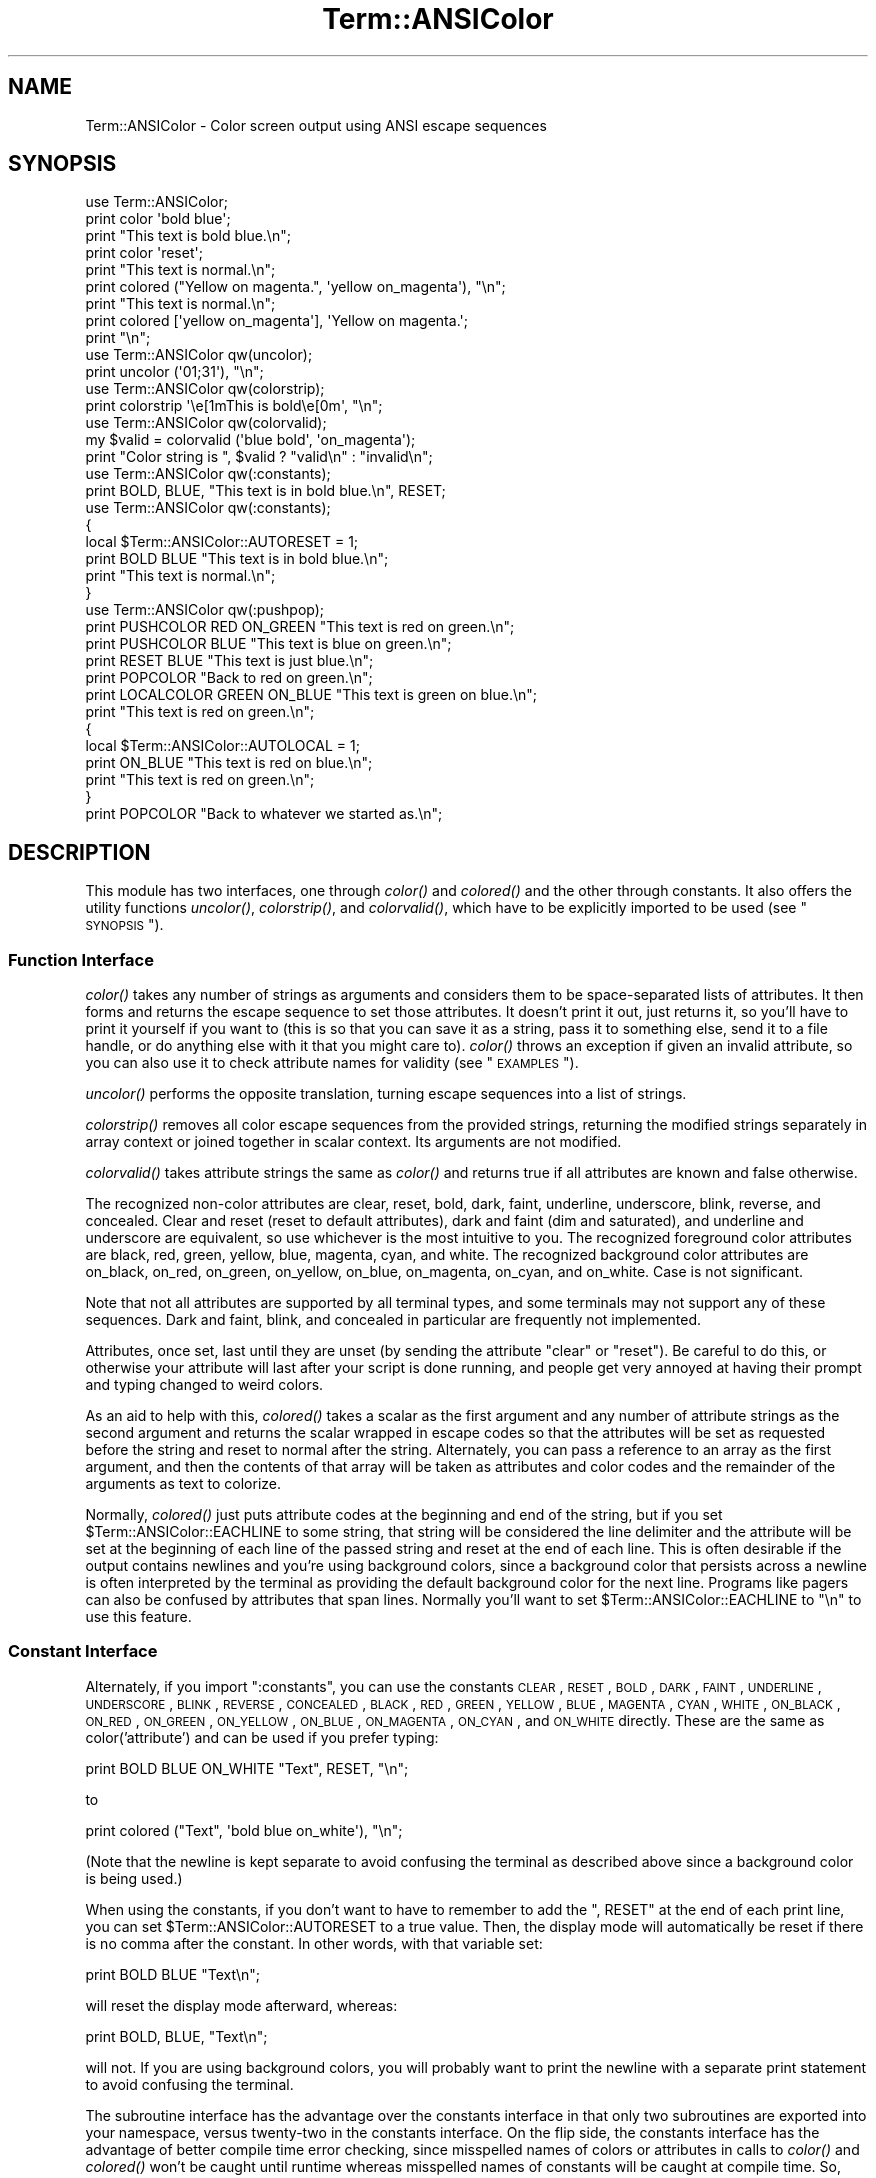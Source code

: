 .\" Automatically generated by Pod::Man 2.23 (Pod::Simple 3.14)
.\"
.\" Standard preamble:
.\" ========================================================================
.de Sp \" Vertical space (when we can't use .PP)
.if t .sp .5v
.if n .sp
..
.de Vb \" Begin verbatim text
.ft CW
.nf
.ne \\$1
..
.de Ve \" End verbatim text
.ft R
.fi
..
.\" Set up some character translations and predefined strings.  \*(-- will
.\" give an unbreakable dash, \*(PI will give pi, \*(L" will give a left
.\" double quote, and \*(R" will give a right double quote.  \*(C+ will
.\" give a nicer C++.  Capital omega is used to do unbreakable dashes and
.\" therefore won't be available.  \*(C` and \*(C' expand to `' in nroff,
.\" nothing in troff, for use with C<>.
.tr \(*W-
.ds C+ C\v'-.1v'\h'-1p'\s-2+\h'-1p'+\s0\v'.1v'\h'-1p'
.ie n \{\
.    ds -- \(*W-
.    ds PI pi
.    if (\n(.H=4u)&(1m=24u) .ds -- \(*W\h'-12u'\(*W\h'-12u'-\" diablo 10 pitch
.    if (\n(.H=4u)&(1m=20u) .ds -- \(*W\h'-12u'\(*W\h'-8u'-\"  diablo 12 pitch
.    ds L" ""
.    ds R" ""
.    ds C` ""
.    ds C' ""
'br\}
.el\{\
.    ds -- \|\(em\|
.    ds PI \(*p
.    ds L" ``
.    ds R" ''
'br\}
.\"
.\" Escape single quotes in literal strings from groff's Unicode transform.
.ie \n(.g .ds Aq \(aq
.el       .ds Aq '
.\"
.\" If the F register is turned on, we'll generate index entries on stderr for
.\" titles (.TH), headers (.SH), subsections (.SS), items (.Ip), and index
.\" entries marked with X<> in POD.  Of course, you'll have to process the
.\" output yourself in some meaningful fashion.
.ie \nF \{\
.    de IX
.    tm Index:\\$1\t\\n%\t"\\$2"
..
.    nr % 0
.    rr F
.\}
.el \{\
.    de IX
..
.\}
.\"
.\" Accent mark definitions (@(#)ms.acc 1.5 88/02/08 SMI; from UCB 4.2).
.\" Fear.  Run.  Save yourself.  No user-serviceable parts.
.    \" fudge factors for nroff and troff
.if n \{\
.    ds #H 0
.    ds #V .8m
.    ds #F .3m
.    ds #[ \f1
.    ds #] \fP
.\}
.if t \{\
.    ds #H ((1u-(\\\\n(.fu%2u))*.13m)
.    ds #V .6m
.    ds #F 0
.    ds #[ \&
.    ds #] \&
.\}
.    \" simple accents for nroff and troff
.if n \{\
.    ds ' \&
.    ds ` \&
.    ds ^ \&
.    ds , \&
.    ds ~ ~
.    ds /
.\}
.if t \{\
.    ds ' \\k:\h'-(\\n(.wu*8/10-\*(#H)'\'\h"|\\n:u"
.    ds ` \\k:\h'-(\\n(.wu*8/10-\*(#H)'\`\h'|\\n:u'
.    ds ^ \\k:\h'-(\\n(.wu*10/11-\*(#H)'^\h'|\\n:u'
.    ds , \\k:\h'-(\\n(.wu*8/10)',\h'|\\n:u'
.    ds ~ \\k:\h'-(\\n(.wu-\*(#H-.1m)'~\h'|\\n:u'
.    ds / \\k:\h'-(\\n(.wu*8/10-\*(#H)'\z\(sl\h'|\\n:u'
.\}
.    \" troff and (daisy-wheel) nroff accents
.ds : \\k:\h'-(\\n(.wu*8/10-\*(#H+.1m+\*(#F)'\v'-\*(#V'\z.\h'.2m+\*(#F'.\h'|\\n:u'\v'\*(#V'
.ds 8 \h'\*(#H'\(*b\h'-\*(#H'
.ds o \\k:\h'-(\\n(.wu+\w'\(de'u-\*(#H)/2u'\v'-.3n'\*(#[\z\(de\v'.3n'\h'|\\n:u'\*(#]
.ds d- \h'\*(#H'\(pd\h'-\w'~'u'\v'-.25m'\f2\(hy\fP\v'.25m'\h'-\*(#H'
.ds D- D\\k:\h'-\w'D'u'\v'-.11m'\z\(hy\v'.11m'\h'|\\n:u'
.ds th \*(#[\v'.3m'\s+1I\s-1\v'-.3m'\h'-(\w'I'u*2/3)'\s-1o\s+1\*(#]
.ds Th \*(#[\s+2I\s-2\h'-\w'I'u*3/5'\v'-.3m'o\v'.3m'\*(#]
.ds ae a\h'-(\w'a'u*4/10)'e
.ds Ae A\h'-(\w'A'u*4/10)'E
.    \" corrections for vroff
.if v .ds ~ \\k:\h'-(\\n(.wu*9/10-\*(#H)'\s-2\u~\d\s+2\h'|\\n:u'
.if v .ds ^ \\k:\h'-(\\n(.wu*10/11-\*(#H)'\v'-.4m'^\v'.4m'\h'|\\n:u'
.    \" for low resolution devices (crt and lpr)
.if \n(.H>23 .if \n(.V>19 \
\{\
.    ds : e
.    ds 8 ss
.    ds o a
.    ds d- d\h'-1'\(ga
.    ds D- D\h'-1'\(hy
.    ds th \o'bp'
.    ds Th \o'LP'
.    ds ae ae
.    ds Ae AE
.\}
.rm #[ #] #H #V #F C
.\" ========================================================================
.\"
.IX Title "Term::ANSIColor 3"
.TH Term::ANSIColor 3 "2011-01-09" "perl v5.12.3" "Perl Programmers Reference Guide"
.\" For nroff, turn off justification.  Always turn off hyphenation; it makes
.\" way too many mistakes in technical documents.
.if n .ad l
.nh
.SH "NAME"
Term::ANSIColor \- Color screen output using ANSI escape sequences
.SH "SYNOPSIS"
.IX Header "SYNOPSIS"
.Vb 9
\&    use Term::ANSIColor;
\&    print color \*(Aqbold blue\*(Aq;
\&    print "This text is bold blue.\en";
\&    print color \*(Aqreset\*(Aq;
\&    print "This text is normal.\en";
\&    print colored ("Yellow on magenta.", \*(Aqyellow on_magenta\*(Aq), "\en";
\&    print "This text is normal.\en";
\&    print colored [\*(Aqyellow on_magenta\*(Aq], \*(AqYellow on magenta.\*(Aq;
\&    print "\en";
\&
\&    use Term::ANSIColor qw(uncolor);
\&    print uncolor (\*(Aq01;31\*(Aq), "\en";
\&
\&    use Term::ANSIColor qw(colorstrip);
\&    print colorstrip \*(Aq\ee[1mThis is bold\ee[0m\*(Aq, "\en";
\&
\&    use Term::ANSIColor qw(colorvalid);
\&    my $valid = colorvalid (\*(Aqblue bold\*(Aq, \*(Aqon_magenta\*(Aq);
\&    print "Color string is ", $valid ? "valid\en" : "invalid\en";
\&
\&    use Term::ANSIColor qw(:constants);
\&    print BOLD, BLUE, "This text is in bold blue.\en", RESET;
\&
\&    use Term::ANSIColor qw(:constants);
\&    {
\&        local $Term::ANSIColor::AUTORESET = 1;
\&        print BOLD BLUE "This text is in bold blue.\en";
\&        print "This text is normal.\en";
\&    }
\&
\&    use Term::ANSIColor qw(:pushpop);
\&    print PUSHCOLOR RED ON_GREEN "This text is red on green.\en";
\&    print PUSHCOLOR BLUE "This text is blue on green.\en";
\&    print RESET BLUE "This text is just blue.\en";
\&    print POPCOLOR "Back to red on green.\en";
\&    print LOCALCOLOR GREEN ON_BLUE "This text is green on blue.\en";
\&    print "This text is red on green.\en";
\&    {
\&        local $Term::ANSIColor::AUTOLOCAL = 1;
\&        print ON_BLUE "This text is red on blue.\en";
\&        print "This text is red on green.\en";
\&    }
\&    print POPCOLOR "Back to whatever we started as.\en";
.Ve
.SH "DESCRIPTION"
.IX Header "DESCRIPTION"
This module has two interfaces, one through \fIcolor()\fR and \fIcolored()\fR and the
other through constants.  It also offers the utility functions \fIuncolor()\fR,
\&\fIcolorstrip()\fR, and \fIcolorvalid()\fR, which have to be explicitly imported to be
used (see \*(L"\s-1SYNOPSIS\s0\*(R").
.SS "Function Interface"
.IX Subsection "Function Interface"
\&\fIcolor()\fR takes any number of strings as arguments and considers them to be
space-separated lists of attributes.  It then forms and returns the escape
sequence to set those attributes.  It doesn't print it out, just returns
it, so you'll have to print it yourself if you want to (this is so that
you can save it as a string, pass it to something else, send it to a file
handle, or do anything else with it that you might care to).  \fIcolor()\fR
throws an exception if given an invalid attribute, so you can also use it
to check attribute names for validity (see \*(L"\s-1EXAMPLES\s0\*(R").
.PP
\&\fIuncolor()\fR performs the opposite translation, turning escape sequences
into a list of strings.
.PP
\&\fIcolorstrip()\fR removes all color escape sequences from the provided strings,
returning the modified strings separately in array context or joined
together in scalar context.  Its arguments are not modified.
.PP
\&\fIcolorvalid()\fR takes attribute strings the same as \fIcolor()\fR and returns true
if all attributes are known and false otherwise.
.PP
The recognized non-color attributes are clear, reset, bold, dark, faint,
underline, underscore, blink, reverse, and concealed.  Clear and reset
(reset to default attributes), dark and faint (dim and saturated), and
underline and underscore are equivalent, so use whichever is the most
intuitive to you.  The recognized foreground color attributes are black,
red, green, yellow, blue, magenta, cyan, and white.  The recognized
background color attributes are on_black, on_red, on_green, on_yellow,
on_blue, on_magenta, on_cyan, and on_white.  Case is not significant.
.PP
Note that not all attributes are supported by all terminal types, and some
terminals may not support any of these sequences.  Dark and faint, blink,
and concealed in particular are frequently not implemented.
.PP
Attributes, once set, last until they are unset (by sending the attribute
\&\f(CW\*(C`clear\*(C'\fR or \f(CW\*(C`reset\*(C'\fR).  Be careful to do this, or otherwise your attribute
will last after your script is done running, and people get very annoyed
at having their prompt and typing changed to weird colors.
.PP
As an aid to help with this, \fIcolored()\fR takes a scalar as the first
argument and any number of attribute strings as the second argument and
returns the scalar wrapped in escape codes so that the attributes will be
set as requested before the string and reset to normal after the string.
Alternately, you can pass a reference to an array as the first argument,
and then the contents of that array will be taken as attributes and color
codes and the remainder of the arguments as text to colorize.
.PP
Normally, \fIcolored()\fR just puts attribute codes at the beginning and end of
the string, but if you set \f(CW$Term::ANSIColor::EACHLINE\fR to some string, that
string will be considered the line delimiter and the attribute will be set
at the beginning of each line of the passed string and reset at the end of
each line.  This is often desirable if the output contains newlines and
you're using background colors, since a background color that persists
across a newline is often interpreted by the terminal as providing the
default background color for the next line.  Programs like pagers can also
be confused by attributes that span lines.  Normally you'll want to set
\&\f(CW$Term::ANSIColor::EACHLINE\fR to \f(CW"\en"\fR to use this feature.
.SS "Constant Interface"
.IX Subsection "Constant Interface"
Alternately, if you import \f(CW\*(C`:constants\*(C'\fR, you can use the constants \s-1CLEAR\s0,
\&\s-1RESET\s0, \s-1BOLD\s0, \s-1DARK\s0, \s-1FAINT\s0, \s-1UNDERLINE\s0, \s-1UNDERSCORE\s0, \s-1BLINK\s0, \s-1REVERSE\s0,
\&\s-1CONCEALED\s0, \s-1BLACK\s0, \s-1RED\s0, \s-1GREEN\s0, \s-1YELLOW\s0, \s-1BLUE\s0, \s-1MAGENTA\s0, \s-1CYAN\s0, \s-1WHITE\s0,
\&\s-1ON_BLACK\s0, \s-1ON_RED\s0, \s-1ON_GREEN\s0, \s-1ON_YELLOW\s0, \s-1ON_BLUE\s0, \s-1ON_MAGENTA\s0, \s-1ON_CYAN\s0, and
\&\s-1ON_WHITE\s0 directly.  These are the same as color('attribute') and can be
used if you prefer typing:
.PP
.Vb 1
\&    print BOLD BLUE ON_WHITE "Text", RESET, "\en";
.Ve
.PP
to
.PP
.Vb 1
\&    print colored ("Text", \*(Aqbold blue on_white\*(Aq), "\en";
.Ve
.PP
(Note that the newline is kept separate to avoid confusing the terminal as
described above since a background color is being used.)
.PP
When using the constants, if you don't want to have to remember to add the
\&\f(CW\*(C`, RESET\*(C'\fR at the end of each print line, you can set
\&\f(CW$Term::ANSIColor::AUTORESET\fR to a true value.  Then, the display mode will
automatically be reset if there is no comma after the constant.  In other
words, with that variable set:
.PP
.Vb 1
\&    print BOLD BLUE "Text\en";
.Ve
.PP
will reset the display mode afterward, whereas:
.PP
.Vb 1
\&    print BOLD, BLUE, "Text\en";
.Ve
.PP
will not.  If you are using background colors, you will probably want to
print the newline with a separate print statement to avoid confusing the
terminal.
.PP
The subroutine interface has the advantage over the constants interface in
that only two subroutines are exported into your namespace, versus
twenty-two in the constants interface.  On the flip side, the constants
interface has the advantage of better compile time error checking, since
misspelled names of colors or attributes in calls to \fIcolor()\fR and \fIcolored()\fR
won't be caught until runtime whereas misspelled names of constants will
be caught at compile time.  So, pollute your namespace with almost two
dozen subroutines that you may not even use that often, or risk a silly
bug by mistyping an attribute.  Your choice, \s-1TMTOWTDI\s0 after all.
.SS "The Color Stack"
.IX Subsection "The Color Stack"
As of Term::ANSIColor 2.0, you can import \f(CW\*(C`:pushpop\*(C'\fR and maintain a stack
of colors using \s-1PUSHCOLOR\s0, \s-1POPCOLOR\s0, and \s-1LOCALCOLOR\s0.  \s-1PUSHCOLOR\s0 takes the
attribute string that starts its argument and pushes it onto a stack of
attributes.  \s-1POPCOLOR\s0 removes the top of the stack and restores the
previous attributes set by the argument of a prior \s-1PUSHCOLOR\s0.  \s-1LOCALCOLOR\s0
surrounds its argument in a \s-1PUSHCOLOR\s0 and \s-1POPCOLOR\s0 so that the color
resets afterward.
.PP
When using \s-1PUSHCOLOR\s0, \s-1POPCOLOR\s0, and \s-1LOCALCOLOR\s0, it's particularly
important to not put commas between the constants.
.PP
.Vb 1
\&    print PUSHCOLOR BLUE "Text\en";
.Ve
.PP
will correctly push \s-1BLUE\s0 onto the top of the stack.
.PP
.Vb 1
\&    print PUSHCOLOR, BLUE, "Text\en";    # wrong!
.Ve
.PP
will not, and a subsequent pop won't restore the correct attributes.
\&\s-1PUSHCOLOR\s0 pushes the attributes set by its argument, which is normally a
string of color constants.  It can't ask the terminal what the current
attributes are.
.SH "DIAGNOSTICS"
.IX Header "DIAGNOSTICS"
.ie n .IP "Bad escape sequence %s" 4
.el .IP "Bad escape sequence \f(CW%s\fR" 4
.IX Item "Bad escape sequence %s"
(F) You passed an invalid \s-1ANSI\s0 escape sequence to \fIuncolor()\fR.
.ie n .IP "Bareword ""%s"" not allowed while ""strict subs"" in use" 4
.el .IP "Bareword ``%s'' not allowed while ``strict subs'' in use" 4
.IX Item "Bareword %s not allowed while strict subs in use"
(F) You probably mistyped a constant color name such as:
.Sp
.Vb 1
\&    $Foobar = FOOBAR . "This line should be blue\en";
.Ve
.Sp
or:
.Sp
.Vb 1
\&    @Foobar = FOOBAR, "This line should be blue\en";
.Ve
.Sp
This will only show up under use strict (another good reason to run under
use strict).
.ie n .IP "Invalid attribute name %s" 4
.el .IP "Invalid attribute name \f(CW%s\fR" 4
.IX Item "Invalid attribute name %s"
(F) You passed an invalid attribute name to either \fIcolor()\fR or \fIcolored()\fR.
.ie n .IP "Name ""%s"" used only once: possible typo" 4
.el .IP "Name ``%s'' used only once: possible typo" 4
.IX Item "Name %s used only once: possible typo"
(W) You probably mistyped a constant color name such as:
.Sp
.Vb 1
\&    print FOOBAR "This text is color FOOBAR\en";
.Ve
.Sp
It's probably better to always use commas after constant names in order to
force the next error.
.IP "No comma allowed after filehandle" 4
.IX Item "No comma allowed after filehandle"
(F) You probably mistyped a constant color name such as:
.Sp
.Vb 1
\&    print FOOBAR, "This text is color FOOBAR\en";
.Ve
.Sp
Generating this fatal compile error is one of the main advantages of using
the constants interface, since you'll immediately know if you mistype a
color name.
.ie n .IP "No name for escape sequence %s" 4
.el .IP "No name for escape sequence \f(CW%s\fR" 4
.IX Item "No name for escape sequence %s"
(F) The \s-1ANSI\s0 escape sequence passed to \fIuncolor()\fR contains escapes which
aren't recognized and can't be translated to names.
.SH "ENVIRONMENT"
.IX Header "ENVIRONMENT"
.IP "\s-1ANSI_COLORS_DISABLED\s0" 4
.IX Item "ANSI_COLORS_DISABLED"
If this environment variable is set, all of the functions defined by this
module (\fIcolor()\fR, \fIcolored()\fR, and all of the constants not previously used
in the program) will not output any escape sequences and instead will just
return the empty string or pass through the original text as appropriate.
This is intended to support easy use of scripts using this module on
platforms that don't support \s-1ANSI\s0 escape sequences.
.Sp
For it to have its proper effect, this environment variable must be set
before any color constants are used in the program.
.SH "RESTRICTIONS"
.IX Header "RESTRICTIONS"
It would be nice if one could leave off the commas around the constants
entirely and just say:
.PP
.Vb 1
\&    print BOLD BLUE ON_WHITE "Text\en" RESET;
.Ve
.PP
but the syntax of Perl doesn't allow this.  You need a comma after the
string.  (Of course, you may consider it a bug that commas between all the
constants aren't required, in which case you may feel free to insert
commas unless you're using \f(CW$Term::ANSIColor::AUTORESET\fR or
\&\s-1PUSHCOLOR/POPCOLOR\s0.)
.PP
For easier debugging, you may prefer to always use the commas when not
setting \f(CW$Term::ANSIColor::AUTORESET\fR or \s-1PUSHCOLOR/POPCOLOR\s0 so that you'll
get a fatal compile error rather than a warning.
.SH "NOTES"
.IX Header "NOTES"
The codes generated by this module are standard terminal control codes,
complying with \s-1ECMA\-048\s0 and \s-1ISO\s0 6429 (generally referred to as \*(L"\s-1ANSI\s0
color\*(R" for the color codes).  The non-color control codes (bold, dark,
italic, underline, and reverse) are part of the earlier \s-1ANSI\s0 X3.64
standard for control sequences for video terminals and peripherals.
.PP
Note that not all displays are \s-1ISO\s0 6429\-compliant, or even X3.64\-compliant
(or are even attempting to be so).  This module will not work as expected
on displays that do not honor these escape sequences, such as cmd.exe,
4nt.exe, and command.com under either Windows \s-1NT\s0 or Windows 2000.  They
may just be ignored, or they may display as an \s-1ESC\s0 character followed by
some apparent garbage.
.PP
Jean Delvare provided the following table of different common terminal
emulators and their support for the various attributes and others have
helped me flesh it out:
.PP
.Vb 12
\&              clear    bold     faint   under    blink   reverse  conceal
\& \-\-\-\-\-\-\-\-\-\-\-\-\-\-\-\-\-\-\-\-\-\-\-\-\-\-\-\-\-\-\-\-\-\-\-\-\-\-\-\-\-\-\-\-\-\-\-\-\-\-\-\-\-\-\-\-\-\-\-\-\-\-\-\-\-\-\-\-\-\-\-\-
\& xterm         yes      yes      no      yes      yes      yes      yes
\& linux         yes      yes      yes    bold      yes      yes      no
\& rxvt          yes      yes      no      yes  bold/black   yes      no
\& dtterm        yes      yes      yes     yes    reverse    yes      yes
\& teraterm      yes    reverse    no      yes    rev/red    yes      no
\& aixterm      kinda   normal     no      yes      no       yes      yes
\& PuTTY         yes     color     no      yes      no       yes      no
\& Windows       yes      no       no      no       no       yes      no
\& Cygwin SSH    yes      yes      no     color    color    color     yes
\& Mac Terminal  yes      yes      no      yes      yes      yes      yes
.Ve
.PP
Windows is Windows telnet, Cygwin \s-1SSH\s0 is the OpenSSH implementation under
Cygwin on Windows \s-1NT\s0, and Mac Terminal is the Terminal application in Mac
\&\s-1OS\s0 X.  Where the entry is other than yes or no, that emulator displays the
given attribute as something else instead.  Note that on an aixterm, clear
doesn't reset colors; you have to explicitly set the colors back to what
you want.  More entries in this table are welcome.
.PP
Note that codes 3 (italic), 6 (rapid blink), and 9 (strike-through) are
specified in \s-1ANSI\s0 X3.64 and \s-1ECMA\-048\s0 but are not commonly supported by
most displays and emulators and therefore aren't supported by this module
at the present time.  \s-1ECMA\-048\s0 also specifies a large number of other
attributes, including a sequence of attributes for font changes, Fraktur
characters, double-underlining, framing, circling, and overlining.  As
none of these attributes are widely supported or useful, they also aren't
currently supported by this module.
.SH "SEE ALSO"
.IX Header "SEE ALSO"
\&\s-1ECMA\-048\s0 is available on-line (at least at the time of this writing) at
http://www.ecma\-international.org/publications/standards/ECMA\-048.HTM <http://www.ecma-international.org/publications/standards/ECMA-048.HTM>.
.PP
\&\s-1ISO\s0 6429 is available from \s-1ISO\s0 for a charge; the author of this module
does not own a copy of it.  Since the source material for \s-1ISO\s0 6429 was
\&\s-1ECMA\-048\s0 and the latter is available for free, there seems little reason
to obtain the \s-1ISO\s0 standard.
.PP
The current version of this module is always available from its web site
at <http://www.eyrie.org/~eagle/software/ansicolor/>.  It is also part of
the Perl core distribution as of 5.6.0.
.SH "AUTHORS"
.IX Header "AUTHORS"
Original idea (using constants) by Zenin, reimplemented using subs by Russ
Allbery <rra@stanford.edu>, and then combined with the original idea by
Russ with input from Zenin.  Russ Allbery now maintains this module.
.SH "COPYRIGHT AND LICENSE"
.IX Header "COPYRIGHT AND LICENSE"
Copyright 1996, 1997, 1998, 2000, 2001, 2002, 2005, 2006, 2008, 2009 Russ
Allbery <rra@stanford.edu> and Zenin.  This program is free software; you
may redistribute it and/or modify it under the same terms as Perl itself.
.PP
\&\s-1PUSHCOLOR\s0, \s-1POPCOLOR\s0, and \s-1LOCALCOLOR\s0 were contributed by openmethods.com
voice solutions.
